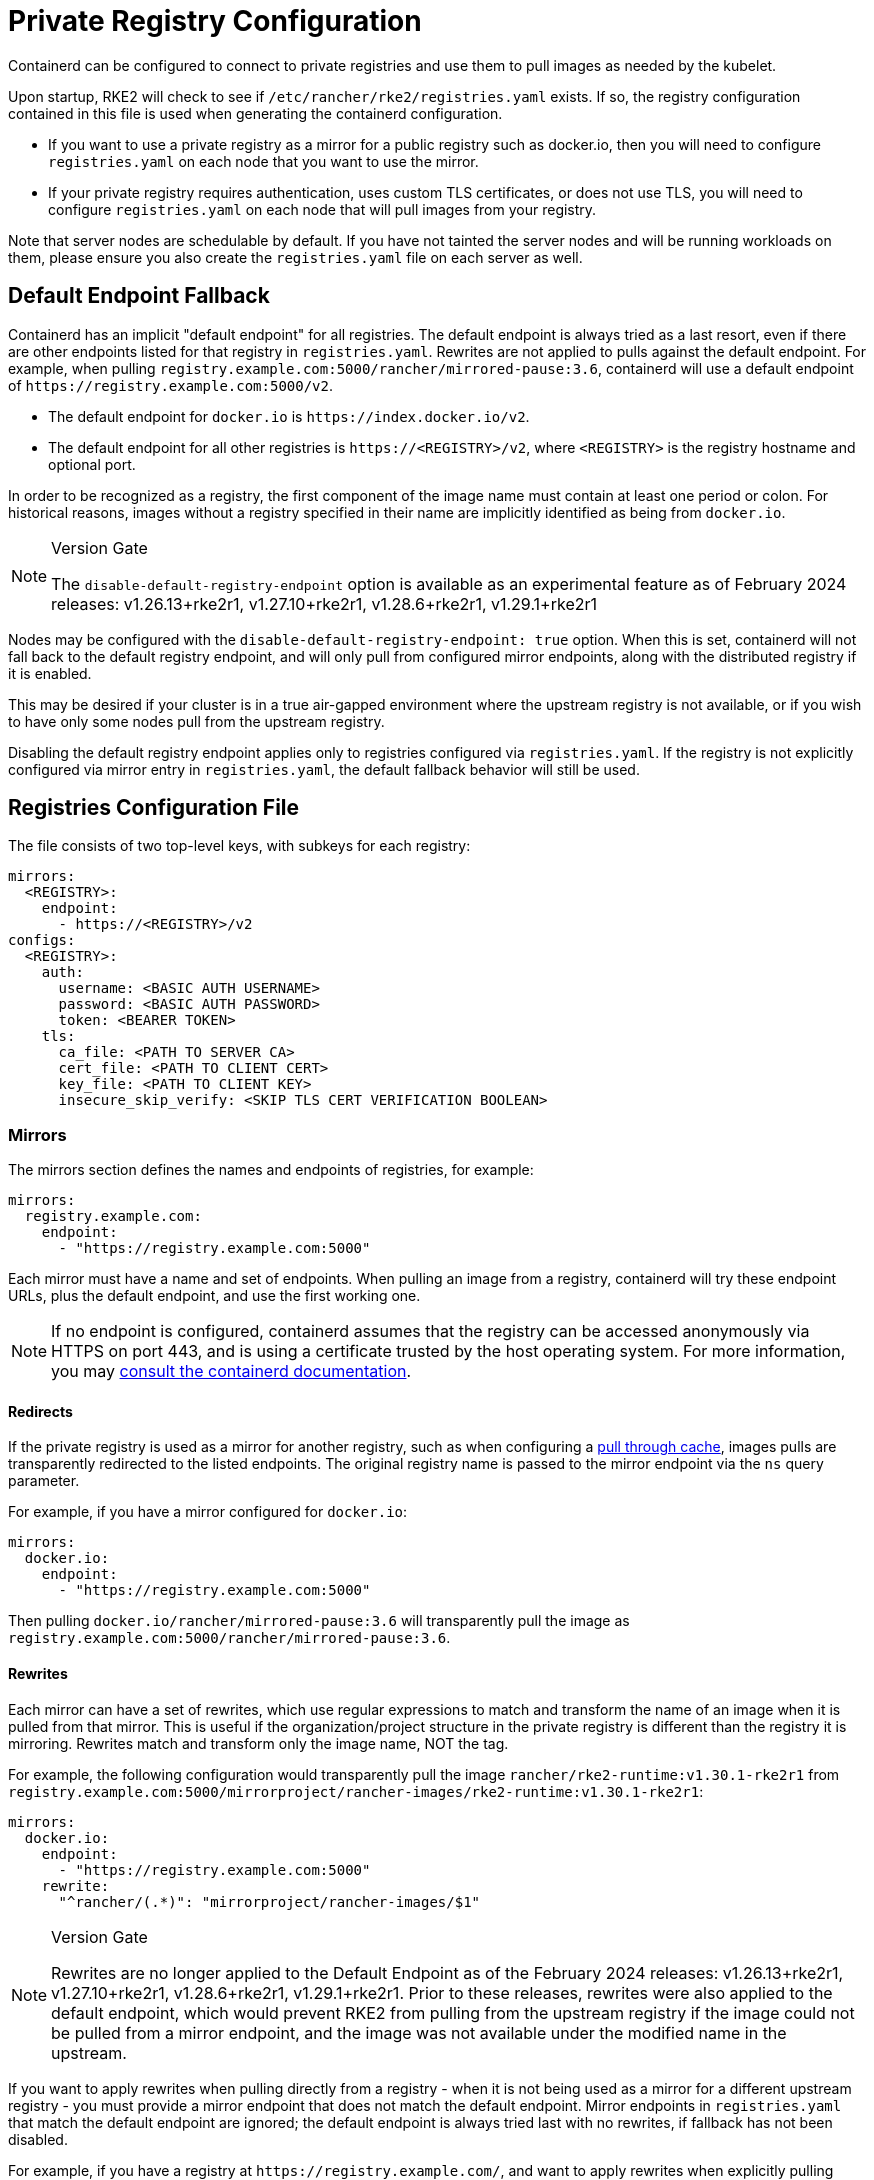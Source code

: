 = Private Registry Configuration

Containerd can be configured to connect to private registries and use them to pull images as needed by the kubelet.

Upon startup, RKE2 will check to see if `/etc/rancher/rke2/registries.yaml` exists. If so, the registry configuration contained in this file is used when generating the containerd configuration.

* If you want to use a private registry as a mirror for a public registry such as docker.io, then you will need to configure `registries.yaml` on each node that you want to use the mirror.
* If your private registry requires authentication, uses custom TLS certificates, or does not use TLS, you will need to configure `registries.yaml` on each node that will pull images from your registry.

Note that server nodes are schedulable by default. If you have not tainted the server nodes and will be running workloads on them,
please ensure you also create the `registries.yaml` file on each server as well.

== Default Endpoint Fallback

Containerd has an implicit "default endpoint" for all registries. The default endpoint is always tried as a last resort, even if there are other endpoints listed for that registry in `registries.yaml`. Rewrites are not applied to pulls against the default endpoint. For example, when pulling `registry.example.com:5000/rancher/mirrored-pause:3.6`, containerd will use a default endpoint of `+https://registry.example.com:5000/v2+`.

* The default endpoint for `docker.io` is `+https://index.docker.io/v2+`.
* The default endpoint for all other registries is `\https://<REGISTRY>/v2`, where `<REGISTRY>` is the registry hostname and optional port.

In order to be recognized as a registry, the first component of the image name must contain at least one period or colon. For historical reasons, images without a registry specified in their name are implicitly identified as being from `docker.io`.

[NOTE]
.Version Gate
====
The `disable-default-registry-endpoint` option is available as an experimental feature as of February 2024 releases: v1.26.13+rke2r1, v1.27.10+rke2r1, v1.28.6+rke2r1, v1.29.1+rke2r1
====

Nodes may be configured with the `disable-default-registry-endpoint: true` option. When this is set, containerd will not fall back to the default registry endpoint, and will only pull from configured mirror endpoints, along with the distributed registry if it is enabled.

This may be desired if your cluster is in a true air-gapped environment where the upstream registry is not available, or if you wish to have only some nodes pull from the upstream registry.

Disabling the default registry endpoint applies only to registries configured via `registries.yaml`. If the registry is not explicitly configured via mirror entry in `registries.yaml`, the default fallback behavior will still be used.

== Registries Configuration File

The file consists of two top-level keys, with subkeys for each registry:

[,yaml]
----
mirrors:
  <REGISTRY>:
    endpoint:
      - https://<REGISTRY>/v2
configs:
  <REGISTRY>:
    auth:
      username: <BASIC AUTH USERNAME>
      password: <BASIC AUTH PASSWORD>
      token: <BEARER TOKEN>
    tls:
      ca_file: <PATH TO SERVER CA>
      cert_file: <PATH TO CLIENT CERT>
      key_file: <PATH TO CLIENT KEY>
      insecure_skip_verify: <SKIP TLS CERT VERIFICATION BOOLEAN>
----

=== Mirrors

The mirrors section defines the names and endpoints of registries, for example:

[,yaml]
----
mirrors:
  registry.example.com:
    endpoint:
      - "https://registry.example.com:5000"
----

Each mirror must have a name and set of endpoints. When pulling an image from a registry, containerd will try these endpoint URLs, plus the default endpoint, and use the first working one.

[NOTE]
====
If no endpoint is configured, containerd assumes that the registry can be accessed anonymously via HTTPS on port 443, and is using a certificate trusted by the host operating system. For more information, you may https://github.com/containerd/containerd/blob/master/docs/cri/registry.md#configure-registry-endpoint[consult the containerd documentation].
====

==== Redirects

If the private registry is used as a mirror for another registry, such as when configuring a https://docs.docker.com/registry/recipes/mirror/[pull through cache], images pulls are transparently redirected to the listed endpoints. The original registry name is passed to the mirror endpoint via the `ns` query parameter.

For example, if you have a mirror configured for `docker.io`:

[,yaml]
----
mirrors:
  docker.io:
    endpoint:
      - "https://registry.example.com:5000"
----

Then pulling `docker.io/rancher/mirrored-pause:3.6` will transparently pull the image as `registry.example.com:5000/rancher/mirrored-pause:3.6`.

==== Rewrites

Each mirror can have a set of rewrites, which use regular expressions to match and transform the name of an image when it is pulled from that mirror. This is useful if the organization/project structure in the private registry is different than the registry it is mirroring. Rewrites match and transform only the image name, NOT the tag.

For example, the following configuration would transparently pull the image `rancher/rke2-runtime:v1.30.1-rke2r1` from `registry.example.com:5000/mirrorproject/rancher-images/rke2-runtime:v1.30.1-rke2r1`:

[,yaml]
----
mirrors:
  docker.io:
    endpoint:
      - "https://registry.example.com:5000"
    rewrite:
      "^rancher/(.*)": "mirrorproject/rancher-images/$1"
----

[NOTE]
.Version Gate
====
Rewrites are no longer applied to the Default Endpoint as of the February 2024 releases: v1.26.13+rke2r1, v1.27.10+rke2r1, v1.28.6+rke2r1, v1.29.1+rke2r1. Prior to these releases, rewrites were also applied to the default endpoint, which would prevent RKE2 from pulling from the upstream registry if the image could not be pulled from a mirror endpoint, and the image was not available under the modified name in the upstream.
====

If you want to apply rewrites when pulling directly from a registry - when it is not being used as a mirror for a different upstream registry - you must provide a mirror endpoint that does not match the default endpoint. Mirror endpoints in `registries.yaml` that match the default endpoint are ignored; the default endpoint is always tried last with no rewrites, if fallback has not been disabled.

For example, if you have a registry at `+https://registry.example.com/+`, and want to apply rewrites when explicitly pulling `registry.example.com/rancher/rke2-runtime:v1.30.1-rke2r1`, you can add a mirror endpoint with the port listed. Because the mirror endpoint does not match the default endpoint - *`+"https://registry.example.com:443/v2" != "https://registry.example.com/v2"+`* - the endpoint is accepted as a mirror and rewrites are applied, despite it being effectively the same as the default.

[,yaml]
----
mirrors:
 registry.example.com
   endpoint:
     - "https://registry.example.com:443"
   rewrite:
     "^rancher/(.*)": "mirrorproject/rancher-images/$1"
----

Note that when using mirrors and rewrites, images will still be stored under the original name. For example, `crictl image ls` will show `docker.io/rancher/rke2-runtime:v1.30.1-rke2r1` as available on the node, even if the image was pulled from a mirror with a different name.

=== Configs

The configs section defines the TLS and credential configuration for each mirror. For each mirror you can define `auth` and/or `tls`.

The `tls` part consists of:

|===
| Directive | Description

| `cert_file`
| The client certificate path that will be used to authenticate with the registry

| `key_file`
| The client key path that will be used to authenticate with the registry

| `ca_file`
| Defines the CA certificate path to be used to verify the registry's server cert file

| `insecure_skip_verify`
| Boolean that defines if TLS verification should be skipped for the registry
|===

The `auth` part consists of either username/password or authentication token:

|===
| Directive | Description

| `username`
| user name of the private registry basic auth

| `password`
| user password of the private registry basic auth

| `auth`
| authentication token of the private registry basic auth
|===

Below are basic examples of using private registries in different modes:

=== Wildcard Support

[NOTE]
.Version Gate
====
Wildcard support is available as of the March 2024 releases: v1.26.15+rke2r1, v1.27.12+rke2r1, v1.28.8+rke2r1, v1.29.3+rke2r1
====

The `"*"` wildcard entry can be used in the `mirrors` and `configs` sections to provide default configuration for all registries. The default configuration will only be used if there is no specific entry for that registry. Note that the asterisk MUST be quoted.

In the following example, a local registry mirror will be used for all registries. TLS verification will be disabled for all registries, except `docker.io`.

[,yaml]
----
mirrors:
  "*":
    endpoint:
      - "https://registry.example.com:5000"
configs:
  "docker.io":
  "*":
    tls:
      insecure_skip_verify: true
----

=== With TLS

Below are examples showing how you may configure `/etc/rancher/rke2/registries.yaml` on each node when using TLS.

[tabs]
======

With Authentication::
+
[,yaml]
----
mirrors:
  docker.io:
    endpoint:
      - "https://registry.example.com:5000"
configs:
  "registry.example.com:5000":
    auth:
      username: xxxxxx # this is the registry username
      password: xxxxxx # this is the registry password
    tls:
      cert_file:            # path to the cert file used to authenticate to the registry
      key_file:             # path to the key file for the certificate used to authenticate to the registry
      ca_file:              # path to the ca file used to verify the registry's certificate
      insecure_skip_verify: # may be set to true to skip verifying the registry's certificate
----

Without Authentication:: 
+
[,yaml]
----
mirrors:
  docker.io:
    endpoint:
      - "https://registry.example.com:5000"
configs:
  "registry.example.com:5000":
    tls:
      cert_file:            # path to the cert file used to authenticate to the registry
      key_file:             # path to the key file for the certificate used to authenticate to the registry
      ca_file:              # path to the ca file used to verify the registry's certificate
      insecure_skip_verify: # may be set to true to skip verifying the registry's certificate
----

======

=== Without TLS

Below are examples showing how you may configure `/etc/rancher/rke2/registries.yaml` on each node when _not_ using TLS.

[tabs]
======

With Authentication::
+
[,yaml]
----
mirrors:
  docker.io:
    endpoint:
      - "http://registry.example.com:5000"
configs:
  "registry.example.com:5000":
    auth:
      username: xxxxxx # this is the registry username
      password: xxxxxx # this is the registry password
----

Without Authentication::
+
[,yaml]
----
mirrors:
  docker.io:
    endpoint:
      - "http://registry.example.com:5000"
----

======

____
If using a registry using plaintext HTTP without TLS, you need to specify `http://` as the endpoint URI scheme, otherwise it will default to `https://`.
____

In order for the registry changes to take effect, you need to either configure this file before starting RKE2 on the node, or restart RKE2 on each configured node.

== Troubleshooting Image Pulls

When Kubernetes experiences problems pulling an image, the error displayed by the kubelet may only reflect the terminal error returned by the pull attempt made against the default endpoint, making it appear that the configured endpoints are not being used.

Check the containerd log on the node at `/var/lib/rancher/rke2/agent/containerd/containerd.log` for detailed information on the root cause of the failure.
